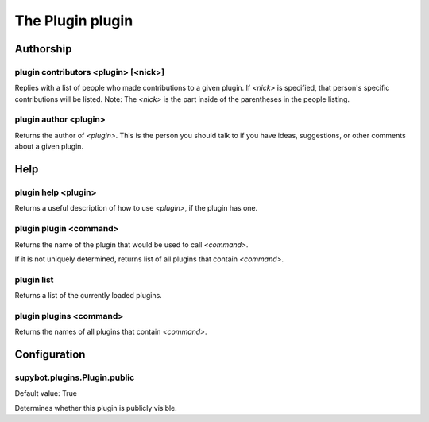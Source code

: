 
.. _plugin-plugin:

The Plugin plugin
=================

Authorship
----------

.. _command-plugin-contributors:

plugin contributors <plugin> [<nick>]
^^^^^^^^^^^^^^^^^^^^^^^^^^^^^^^^^^^^^

Replies with a list of people who made contributions to a given plugin.
If *<nick>* is specified, that person's specific contributions will
be listed. Note: The *<nick>* is the part inside of the parentheses
in the people listing.

.. _command-plugin-author:

plugin author <plugin>
^^^^^^^^^^^^^^^^^^^^^^

Returns the author of *<plugin>*.  This is the person you should talk to
if you have ideas, suggestions, or other comments about a given plugin.

Help
----

.. _command-plugin-help:

plugin help <plugin>
^^^^^^^^^^^^^^^^^^^^

Returns a useful description of how to use *<plugin>*, if the plugin has
one.

.. _command-plugin-plugin:

plugin plugin <command>
^^^^^^^^^^^^^^^^^^^^^^^

Returns the name of the plugin that would be used to call *<command>*.

If it is not uniquely determined, returns list of all plugins that
contain *<command>*.

.. _command-plugin-list:

plugin list
^^^^^^^^^^^

Returns a list of the currently loaded plugins.

.. _command-plugin-plugins:

plugin plugins <command>
^^^^^^^^^^^^^^^^^^^^^^^^

Returns the names of all plugins that contain *<command>*.



.. _plugin-plugin-config:

Configuration
-------------

.. _supybot.plugins.Plugin.public:

supybot.plugins.Plugin.public
^^^^^^^^^^^^^^^^^^^^^^^^^^^^^

Default value: True

Determines whether this plugin is publicly visible.

